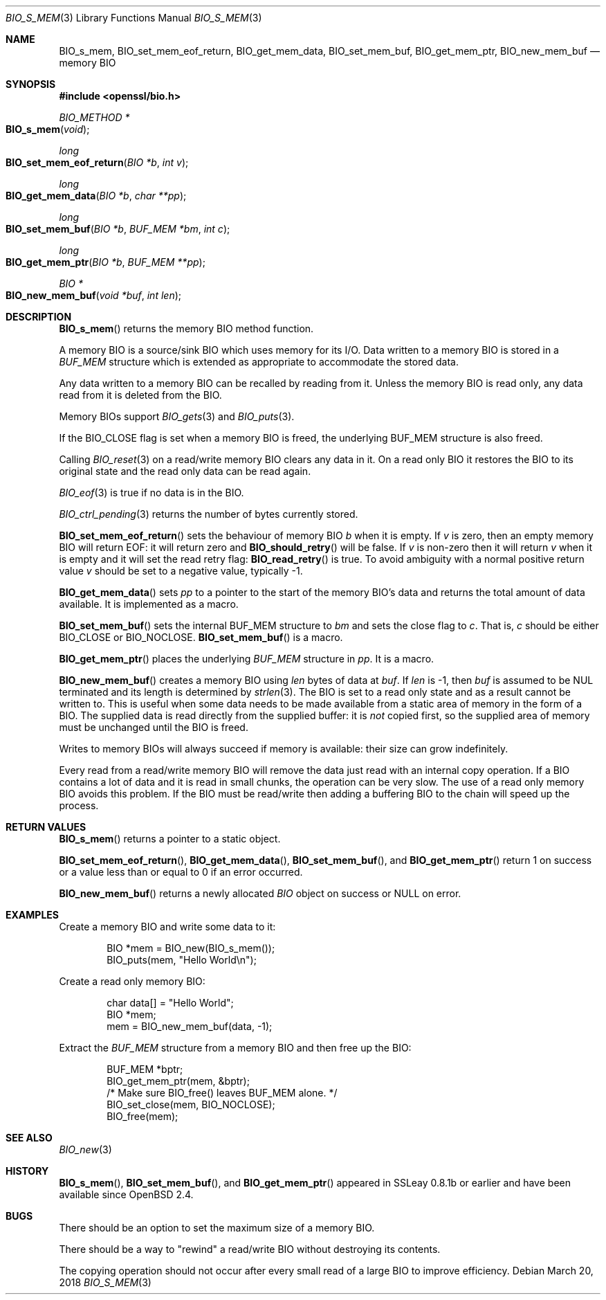 .\" $OpenBSD: BIO_s_mem.3,v 1.7 2018/03/20 19:33:16 schwarze Exp $
.\" full merge up to: OpenSSL 8711efb4 Mon Apr 20 11:33:12 2009 +0000
.\" selective merge up to: OpenSSL 61f805c1 Jan 16 01:01:46 2018 +0800
.\"
.\" This file was written by Dr. Stephen Henson <steve@openssl.org>.
.\" Copyright (c) 2000 The OpenSSL Project.  All rights reserved.
.\"
.\" Redistribution and use in source and binary forms, with or without
.\" modification, are permitted provided that the following conditions
.\" are met:
.\"
.\" 1. Redistributions of source code must retain the above copyright
.\"    notice, this list of conditions and the following disclaimer.
.\"
.\" 2. Redistributions in binary form must reproduce the above copyright
.\"    notice, this list of conditions and the following disclaimer in
.\"    the documentation and/or other materials provided with the
.\"    distribution.
.\"
.\" 3. All advertising materials mentioning features or use of this
.\"    software must display the following acknowledgment:
.\"    "This product includes software developed by the OpenSSL Project
.\"    for use in the OpenSSL Toolkit. (http://www.openssl.org/)"
.\"
.\" 4. The names "OpenSSL Toolkit" and "OpenSSL Project" must not be used to
.\"    endorse or promote products derived from this software without
.\"    prior written permission. For written permission, please contact
.\"    openssl-core@openssl.org.
.\"
.\" 5. Products derived from this software may not be called "OpenSSL"
.\"    nor may "OpenSSL" appear in their names without prior written
.\"    permission of the OpenSSL Project.
.\"
.\" 6. Redistributions of any form whatsoever must retain the following
.\"    acknowledgment:
.\"    "This product includes software developed by the OpenSSL Project
.\"    for use in the OpenSSL Toolkit (http://www.openssl.org/)"
.\"
.\" THIS SOFTWARE IS PROVIDED BY THE OpenSSL PROJECT ``AS IS'' AND ANY
.\" EXPRESSED OR IMPLIED WARRANTIES, INCLUDING, BUT NOT LIMITED TO, THE
.\" IMPLIED WARRANTIES OF MERCHANTABILITY AND FITNESS FOR A PARTICULAR
.\" PURPOSE ARE DISCLAIMED.  IN NO EVENT SHALL THE OpenSSL PROJECT OR
.\" ITS CONTRIBUTORS BE LIABLE FOR ANY DIRECT, INDIRECT, INCIDENTAL,
.\" SPECIAL, EXEMPLARY, OR CONSEQUENTIAL DAMAGES (INCLUDING, BUT
.\" NOT LIMITED TO, PROCUREMENT OF SUBSTITUTE GOODS OR SERVICES;
.\" LOSS OF USE, DATA, OR PROFITS; OR BUSINESS INTERRUPTION)
.\" HOWEVER CAUSED AND ON ANY THEORY OF LIABILITY, WHETHER IN CONTRACT,
.\" STRICT LIABILITY, OR TORT (INCLUDING NEGLIGENCE OR OTHERWISE)
.\" ARISING IN ANY WAY OUT OF THE USE OF THIS SOFTWARE, EVEN IF ADVISED
.\" OF THE POSSIBILITY OF SUCH DAMAGE.
.\"
.Dd $Mdocdate: March 20 2018 $
.Dt BIO_S_MEM 3
.Os
.Sh NAME
.Nm BIO_s_mem ,
.Nm BIO_set_mem_eof_return ,
.Nm BIO_get_mem_data ,
.Nm BIO_set_mem_buf ,
.Nm BIO_get_mem_ptr ,
.Nm BIO_new_mem_buf
.Nd memory BIO
.Sh SYNOPSIS
.In openssl/bio.h
.Ft BIO_METHOD *
.Fo BIO_s_mem
.Fa "void"
.Fc
.Ft long
.Fo BIO_set_mem_eof_return
.Fa "BIO *b"
.Fa "int v"
.Fc
.Ft long
.Fo BIO_get_mem_data
.Fa "BIO *b"
.Fa "char **pp"
.Fc
.Ft long
.Fo BIO_set_mem_buf
.Fa "BIO *b"
.Fa "BUF_MEM *bm"
.Fa "int c"
.Fc
.Ft long
.Fo BIO_get_mem_ptr
.Fa "BIO *b"
.Fa "BUF_MEM **pp"
.Fc
.Ft BIO *
.Fo BIO_new_mem_buf
.Fa "void *buf"
.Fa "int len"
.Fc
.Sh DESCRIPTION
.Fn BIO_s_mem
returns the memory BIO method function.
.Pp
A memory BIO is a source/sink BIO which uses memory for its I/O.
Data written to a memory BIO is stored in a
.Vt BUF_MEM
structure which is extended as appropriate to accommodate the stored data.
.Pp
Any data written to a memory BIO can be recalled by reading from it.
Unless the memory BIO is read only,
any data read from it is deleted from the BIO.
.Pp
Memory BIOs support
.Xr BIO_gets 3
and
.Xr BIO_puts 3 .
.Pp
If the
.Dv BIO_CLOSE
flag is set when a memory BIO is freed, the underlying
.Dv BUF_MEM
structure is also freed.
.Pp
Calling
.Xr BIO_reset 3
on a read/write memory BIO clears any data in it.
On a read only BIO it restores the BIO to its original state
and the read only data can be read again.
.Pp
.Xr BIO_eof 3
is true if no data is in the BIO.
.Pp
.Xr BIO_ctrl_pending 3
returns the number of bytes currently stored.
.Pp
.Fn BIO_set_mem_eof_return
sets the behaviour of memory BIO
.Fa b
when it is empty.
If
.Fa v
is zero, then an empty memory BIO will return EOF:
it will return zero and
.Fn BIO_should_retry
will be false.
If
.Fa v
is non-zero then it will return
.Fa v
when it is empty and it will set the read retry flag:
.Fn BIO_read_retry
is true.
To avoid ambiguity with a normal positive return value
.Fa v
should be set to a negative value, typically -1.
.Pp
.Fn BIO_get_mem_data
sets
.Fa pp
to a pointer to the start of the memory BIO's data
and returns the total amount of data available.
It is implemented as a macro.
.Pp
.Fn BIO_set_mem_buf
sets the internal BUF_MEM structure to
.Fa bm
and sets the close flag to
.Fa c .
That is,
.Fa c
should be either
.Dv BIO_CLOSE
or
.Dv BIO_NOCLOSE .
.Fn BIO_set_mem_buf
is a macro.
.Pp
.Fn BIO_get_mem_ptr
places the underlying
.Vt BUF_MEM
structure in
.Fa pp .
It is a macro.
.Pp
.Fn BIO_new_mem_buf
creates a memory BIO using
.Fa len
bytes of data at
.Fa buf .
If
.Fa len
is -1, then
.Fa buf
is assumed to be NUL terminated and its length is determined by
.Xr strlen 3 .
The BIO is set to a read only state and as a result cannot be written to.
This is useful when some data needs to be made available
from a static area of memory in the form of a BIO.
The supplied data is read directly from the supplied buffer:
it is
.Em not
copied first, so the supplied area of memory must be unchanged
until the BIO is freed.
.Pp
Writes to memory BIOs will always succeed if memory is available:
their size can grow indefinitely.
.Pp
Every read from a read/write memory BIO will remove the data just read
with an internal copy operation.
If a BIO contains a lot of data and it is read in small chunks,
the operation can be very slow.
The use of a read only memory BIO avoids this problem.
If the BIO must be read/write then adding a buffering BIO
to the chain will speed up the process.
.Sh RETURN VALUES
.Fn BIO_s_mem
returns a pointer to a static object.
.Pp
.Fn BIO_set_mem_eof_return ,
.Fn BIO_get_mem_data ,
.Fn BIO_set_mem_buf ,
and
.Fn BIO_get_mem_ptr
return 1 on success or a value less than or equal to 0 if an error occurred.
.Pp
.Fn BIO_new_mem_buf
returns a newly allocated
.Vt BIO
object on success or
.Dv NULL
on error.
.Sh EXAMPLES
Create a memory BIO and write some data to it:
.Bd -literal -offset indent
BIO *mem = BIO_new(BIO_s_mem());
BIO_puts(mem, "Hello World\en");
.Ed
.Pp
Create a read only memory BIO:
.Bd -literal -offset indent
char data[] = "Hello World";
BIO *mem;
mem = BIO_new_mem_buf(data, -1);
.Ed
.Pp
Extract the
.Vt BUF_MEM
structure from a memory BIO and then free up the BIO:
.Bd -literal -offset indent
BUF_MEM *bptr;
BIO_get_mem_ptr(mem, &bptr);
/* Make sure BIO_free() leaves BUF_MEM alone. */
BIO_set_close(mem, BIO_NOCLOSE);
BIO_free(mem);
.Ed
.Sh SEE ALSO
.Xr BIO_new 3
.Sh HISTORY
.Fn BIO_s_mem ,
.Fn BIO_set_mem_buf ,
and
.Fn BIO_get_mem_ptr
appeared in SSLeay 0.8.1b or earlier and have been available since
.Ox 2.4 .
.Sh BUGS
There should be an option to set the maximum size of a memory BIO.
.Pp
There should be a way to "rewind" a read/write BIO without destroying
its contents.
.Pp
The copying operation should not occur after every small read
of a large BIO to improve efficiency.
